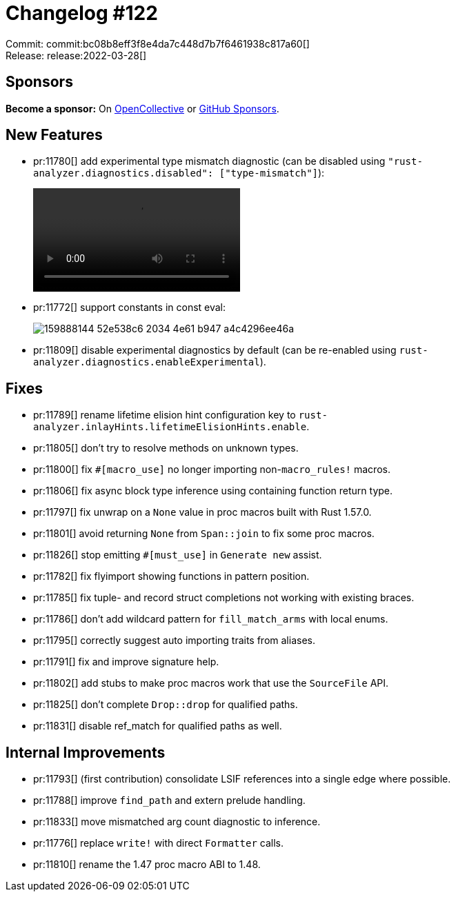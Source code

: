 = Changelog #122
:sectanchors:
:page-layout: post

Commit: commit:bc08b8eff3f8e4da7c448d7b7f6461938c817a60[] +
Release: release:2022-03-28[]

== Sponsors

**Become a sponsor:** On https://opencollective.com/rust-analyzer/[OpenCollective] or
https://github.com/sponsors/rust-analyzer[GitHub Sponsors].

== New Features

* pr:11780[] add experimental type mismatch diagnostic (can be disabled using `"rust-analyzer.diagnostics.disabled": ["type-mismatch"]`):
+
video::https://user-images.githubusercontent.com/308347/160331321-fc1b9b82-afc4-4764-85fb-4c4caee78b7b.mp4[options=loop]
* pr:11772[] support constants in const eval:
+
image::https://user-images.githubusercontent.com/45197576/159888144-52e538c6-2034-4e61-b947-a4c4296ee46a.png[]
* pr:11809[] disable experimental diagnostics by default (can be re-enabled using `rust-analyzer.diagnostics.enableExperimental`).

== Fixes

* pr:11789[] rename lifetime elision hint configuration key to `rust-analyzer.inlayHints.lifetimeElisionHints.enable`.
* pr:11805[] don't try to resolve methods on unknown types.
* pr:11800[] fix `#[macro_use]` no longer importing non-`macro_rules!` macros.
* pr:11806[] fix async block type inference using containing function return type.
* pr:11797[] fix unwrap on a `None` value in proc macros built with Rust 1.57.0.
* pr:11801[] avoid returning `None` from `Span::join` to fix some proc macros.
* pr:11826[] stop emitting `#[must_use]` in `Generate new` assist.
* pr:11782[] fix flyimport showing functions in pattern position.
* pr:11785[] fix tuple- and record struct completions not working with existing braces.
* pr:11786[] don't add wildcard pattern for `fill_match_arms` with local enums.
* pr:11795[] correctly suggest auto importing traits from aliases.
* pr:11791[] fix and improve signature help.
* pr:11802[] add stubs to make proc macros work that use the `SourceFile` API.
* pr:11825[] don't complete `Drop::drop` for qualified paths.
* pr:11831[] disable ref_match for qualified paths as well.

== Internal Improvements

* pr:11793[] (first contribution) consolidate LSIF references into a single edge where possible.
* pr:11788[] improve `find_path` and extern prelude handling.
* pr:11833[] move mismatched arg count diagnostic to inference.
* pr:11776[] replace `write!` with direct `Formatter` calls.
* pr:11810[] rename the 1.47 proc macro ABI to 1.48.
